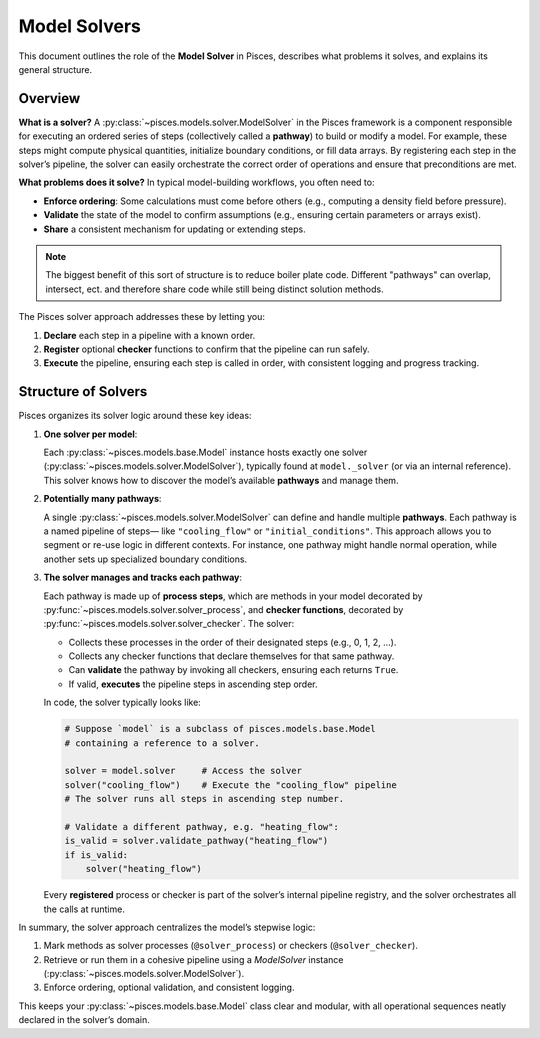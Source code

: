 .. _model_solvers_overview:

Model Solvers
=============

This document outlines the role of the **Model Solver** in Pisces, describes what problems it solves,
and explains its general structure.

Overview
--------

**What is a solver?**
A :py:class:`~pisces.models.solver.ModelSolver` in the Pisces framework is a component responsible for executing
an ordered series of steps (collectively called a **pathway**) to build or modify a model. For example, these steps might compute
physical quantities, initialize boundary conditions, or fill data arrays. By registering each step in
the solver’s pipeline, the solver can easily orchestrate the correct order of operations and ensure that
preconditions are met.

**What problems does it solve?**
In typical model-building workflows, you often need to:

- **Enforce ordering**: Some calculations must come before others (e.g., computing a density field before pressure).
- **Validate** the state of the model to confirm assumptions (e.g., ensuring certain parameters or arrays exist).
- **Share** a consistent mechanism for updating or extending steps.

.. note::

    The biggest benefit of this sort of structure is to reduce boiler plate code. Different "pathways" can overlap, intersect, ect.
    and therefore share code while still being distinct solution methods.

The Pisces solver approach addresses these by letting you:

1. **Declare** each step in a pipeline with a known order.
2. **Register** optional **checker** functions to confirm that the pipeline can run safely.
3. **Execute** the pipeline, ensuring each step is called in order, with consistent logging and progress tracking.

Structure of Solvers
--------------------

Pisces organizes its solver logic around these key ideas:

1. **One solver per model**:

   Each :py:class:`~pisces.models.base.Model` instance hosts exactly one solver (:py:class:`~pisces.models.solver.ModelSolver`),
   typically found at ``model._solver`` (or via an internal reference). This solver knows how to discover the model’s available
   **pathways** and manage them.

2. **Potentially many pathways**:

   A single :py:class:`~pisces.models.solver.ModelSolver` can define and handle multiple **pathways**. Each pathway is a named pipeline of steps—
   like ``"cooling_flow"`` or ``"initial_conditions"``. This approach allows you to segment or re-use logic in
   different contexts. For instance, one pathway might handle normal operation, while another sets up
   specialized boundary conditions.

3. **The solver manages and tracks each pathway**:

   Each pathway is made up of **process steps**, which are methods in your model decorated by
   :py:func:`~pisces.models.solver.solver_process`, and **checker functions**, decorated by
   :py:func:`~pisces.models.solver.solver_checker`. The solver:

   - Collects these processes in the order of their designated steps (e.g., 0, 1, 2, ...).
   - Collects any checker functions that declare themselves for that same pathway.
   - Can **validate** the pathway by invoking all checkers, ensuring each returns ``True``.
   - If valid, **executes** the pipeline steps in ascending step order.

   In code, the solver typically looks like:

   .. code-block:: python

      # Suppose `model` is a subclass of pisces.models.base.Model
      # containing a reference to a solver.

      solver = model.solver     # Access the solver
      solver("cooling_flow")    # Execute the "cooling_flow" pipeline
      # The solver runs all steps in ascending step number.

      # Validate a different pathway, e.g. "heating_flow":
      is_valid = solver.validate_pathway("heating_flow")
      if is_valid:
          solver("heating_flow")

   Every **registered** process or checker is part of the solver’s internal pipeline registry, and the solver
   orchestrates all the calls at runtime.

In summary, the solver approach centralizes the model’s stepwise logic:

1. Mark methods as solver processes (``@solver_process``) or checkers (``@solver_checker``).
2. Retrieve or run them in a cohesive pipeline using a *ModelSolver* instance (:py:class:`~pisces.models.solver.ModelSolver`).
3. Enforce ordering, optional validation, and consistent logging.

This keeps your :py:class:`~pisces.models.base.Model` class clear and modular, with all operational sequences neatly declared in
the solver’s domain.

